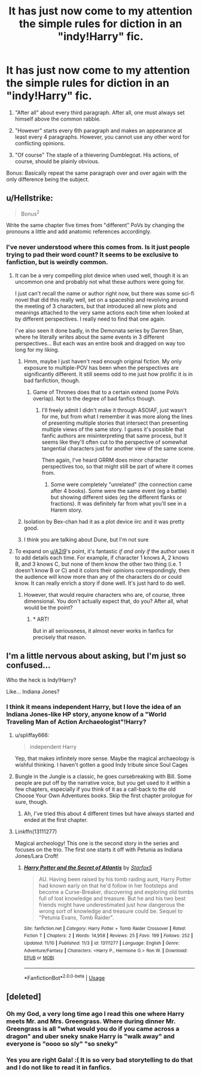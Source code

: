 #+TITLE: It has just now come to my attention the simple rules for diction in an "indy!Harry" fic.

* It has just now come to my attention the simple rules for diction in an "indy!Harry" fic.
:PROPERTIES:
:Author: InfernoItaliano
:Score: 50
:DateUnix: 1542127160.0
:DateShort: 2018-Nov-13
:END:
1. "After all" about every third paragraph. After all, one must always set himself above the common rabble.

2. "However" starts every 6th paragraph and makes an appearance at least every 4 paragraphs. However, you cannot use any other word for conflicting opinions.

3. "Of course" The staple of a thievering Dumblegoat. His actions, of course, should be plainly obvious.

Bonus: Basically repeat the same paragraph over and over again with the only difference being the subject.


** u/Hellstrike:
#+begin_quote
  Bonus^{2}
#+end_quote

Write the same chapter five times from "different" PoVs by changing the pronouns a little and add anatomic references accordingly.
:PROPERTIES:
:Author: Hellstrike
:Score: 32
:DateUnix: 1542133618.0
:DateShort: 2018-Nov-13
:END:

*** I've never understood where this comes from. Is it just people trying to pad their word count? It seems to be exclusive to fanfiction, but is weirdly common.
:PROPERTIES:
:Author: colorandtimbre
:Score: 20
:DateUnix: 1542134386.0
:DateShort: 2018-Nov-13
:END:

**** It can be a very compelling plot device when used well, though it is an uncommon one and probably not what these authors were going for.

I just can't recall the name or author right now, but there was some sci-fi novel that did this really well, set on a spaceship and revolving around the meeting of 3 characters, but that introduced all new plots and meanings attached to the very same actions each time when looked at by different perspectives. I really need to find that one again.

I've also seen it done badly, in the Demonata series by Darren Shan, where he literally writes about the same events in 3 different perspectives... But each was an entire book and dragged on way too long for my liking.
:PROPERTIES:
:Author: A2i9
:Score: 17
:DateUnix: 1542135138.0
:DateShort: 2018-Nov-13
:END:

***** Hmm, maybe I just haven't read enough original fiction. My only exposure to multiple-POV has been when the perspectives are significantly different. It still seems odd to me just how prolific it is in bad fanfiction, though.
:PROPERTIES:
:Author: colorandtimbre
:Score: 7
:DateUnix: 1542135904.0
:DateShort: 2018-Nov-13
:END:

****** Game of Thrones does that to a certain extend (some PoVs overlap). Not to the degree of bad fanfics though.
:PROPERTIES:
:Author: Hellstrike
:Score: 9
:DateUnix: 1542136059.0
:DateShort: 2018-Nov-13
:END:

******* I'll freely admit I didn't make it through ASOIAF, just wasn't for me, but from what I remember it was more along the lines of presenting multiple stories that intersect than presenting multiple views of the same story. I guess it's possible that fanfic authors are misinterpreting that same process, but it seems like they'll often cut to the perspective of somewhat tangential characters just for another view of the same scene.

Then again, I've heard GRRM does minor character perspectives too, so that might still be part of where it comes from.
:PROPERTIES:
:Author: colorandtimbre
:Score: 3
:DateUnix: 1542136338.0
:DateShort: 2018-Nov-13
:END:

******** Some were completely "unrelated" (the connection came after 4 books). Some were the same event (eg a battle) but showing different sides (eg the different flanks or fractions). It was definitely far from what you'll see in a Harem story.
:PROPERTIES:
:Author: Hellstrike
:Score: 2
:DateUnix: 1542140410.0
:DateShort: 2018-Nov-13
:END:


***** Isolation by Bex-chan had it as a plot device iirc and it was pretty good.
:PROPERTIES:
:Author: zigui98
:Score: 2
:DateUnix: 1542156168.0
:DateShort: 2018-Nov-14
:END:


***** I think you are talking about Dune, but I'm not sure
:PROPERTIES:
:Author: mkalte666
:Score: 2
:DateUnix: 1542164159.0
:DateShort: 2018-Nov-14
:END:


**** To expand on [[/u/A2i9][u/A2i9]]'s point, it's fantastic /if and only if/ the author uses it to add details each time. For example, if character 1 knows A, 2 knows B, and 3 knows C, but none of them know the other two thing (i.e. 1 doesn't know B or C) and it colors their opinions correspondingly, then the audience will know more than any of the characters do or could know. It can really enrich a story if done well. It's just hard to do well.
:PROPERTIES:
:Author: wille179
:Score: 15
:DateUnix: 1542135985.0
:DateShort: 2018-Nov-13
:END:

***** However, that would require characters who are, of course, three dimensional. You don't actually expect that, do you? After all, what would be the point?
:PROPERTIES:
:Author: JaimeJabs
:Score: 16
:DateUnix: 1542136344.0
:DateShort: 2018-Nov-13
:END:

****** * ART!
  :PROPERTIES:
  :CUSTOM_ID: art
  :END:
But in all seriousness, it almost never works in fanfics for precisely that reason.
:PROPERTIES:
:Author: wille179
:Score: 5
:DateUnix: 1542139592.0
:DateShort: 2018-Nov-13
:END:


** I'm a little nervous about asking, but I'm just so confused...

Who the heck is Indy!Harry?

Like... Indiana Jones?
:PROPERTIES:
:Author: spliffay666
:Score: 12
:DateUnix: 1542140944.0
:DateShort: 2018-Nov-13
:END:

*** I think it means independent Harry, but I love the idea of an Indiana Jones-like HP story, anyone know of a "World Traveling Man of Action Archaeologist"!Harry?
:PROPERTIES:
:Author: m2cwf
:Score: 21
:DateUnix: 1542141326.0
:DateShort: 2018-Nov-14
:END:

**** u/spliffay666:
#+begin_quote
  independent Harry
#+end_quote

Yep, that makes infinitely more sense. Maybe the magical archaeology is wishful thinking. I haven't gotten a good Indy tribute since Soul Cages
:PROPERTIES:
:Author: spliffay666
:Score: 5
:DateUnix: 1542143072.0
:DateShort: 2018-Nov-14
:END:


**** Bungle in the Jungle is a classic, he goes cursebreaking with Bill. Some people are put off by the narrative voice, but you get used to it within a few chapters, especially if you think of it as a call-back to the old Choose Your Own Adventures books. Skip the first chapter prologue for sure, though.
:PROPERTIES:
:Author: cavelioness
:Score: 4
:DateUnix: 1542192965.0
:DateShort: 2018-Nov-14
:END:

***** Ah, I've tried this about 4 different times but have always started and ended at the first chapter.
:PROPERTIES:
:Author: InfernoItaliano
:Score: 4
:DateUnix: 1542342517.0
:DateShort: 2018-Nov-16
:END:


**** Linkffn(13111277)

Magical archeology! This one is the second story in the series and focuses on the trio. The first one starts it off with Petunia as Indiana Jones/Lara Croft!
:PROPERTIES:
:Author: elarienna
:Score: 2
:DateUnix: 1542183533.0
:DateShort: 2018-Nov-14
:END:

***** [[https://www.fanfiction.net/s/13111277/1/][*/Harry Potter and the Secret of Atlantis/*]] by [[https://www.fanfiction.net/u/2548648/Starfox5][/Starfox5/]]

#+begin_quote
  AU. Having been raised by his tomb raiding aunt, Harry Potter had known early on that he'd follow in her footsteps and become a Curse-Breaker, discovering and exploring old tombs full of lost knowledge and treasure. But he and his two best friends might have underestimated just how dangerous the wrong sort of knowledge and treasure could be. Sequel to "Petunia Evans, Tomb Raider".
#+end_quote

^{/Site/:} ^{fanfiction.net} ^{*|*} ^{/Category/:} ^{Harry} ^{Potter} ^{+} ^{Tomb} ^{Raider} ^{Crossover} ^{*|*} ^{/Rated/:} ^{Fiction} ^{T} ^{*|*} ^{/Chapters/:} ^{2} ^{*|*} ^{/Words/:} ^{14,958} ^{*|*} ^{/Reviews/:} ^{25} ^{*|*} ^{/Favs/:} ^{199} ^{*|*} ^{/Follows/:} ^{252} ^{*|*} ^{/Updated/:} ^{11/10} ^{*|*} ^{/Published/:} ^{11/3} ^{*|*} ^{/id/:} ^{13111277} ^{*|*} ^{/Language/:} ^{English} ^{*|*} ^{/Genre/:} ^{Adventure/Fantasy} ^{*|*} ^{/Characters/:} ^{<Harry} ^{P.,} ^{Hermione} ^{G.>} ^{Ron} ^{W.} ^{*|*} ^{/Download/:} ^{[[http://www.ff2ebook.com/old/ffn-bot/index.php?id=13111277&source=ff&filetype=epub][EPUB]]} ^{or} ^{[[http://www.ff2ebook.com/old/ffn-bot/index.php?id=13111277&source=ff&filetype=mobi][MOBI]]}

--------------

*FanfictionBot*^{2.0.0-beta} | [[https://github.com/tusing/reddit-ffn-bot/wiki/Usage][Usage]]
:PROPERTIES:
:Author: FanfictionBot
:Score: 1
:DateUnix: 1542183601.0
:DateShort: 2018-Nov-14
:END:


** [deleted]
:PROPERTIES:
:Score: 13
:DateUnix: 1542162561.0
:DateShort: 2018-Nov-14
:END:

*** Oh my God, a very long time ago I read this one where Harry meets Mr. and Mrs. Greengrass. Where during dinner Mr. Greengrass is all "what would you do if you came across a dragon" and uber sneky snake Harry is "walk away" and everyone is "oooo so sly" "so sneky"
:PROPERTIES:
:Author: InfernoItaliano
:Score: 5
:DateUnix: 1542342668.0
:DateShort: 2018-Nov-16
:END:


*** Yes you are right Gala! :( It is so very bad storytelling to do that and I do not like to read it in fanfics.
:PROPERTIES:
:Score: 1
:DateUnix: 1542166673.0
:DateShort: 2018-Nov-14
:END:
